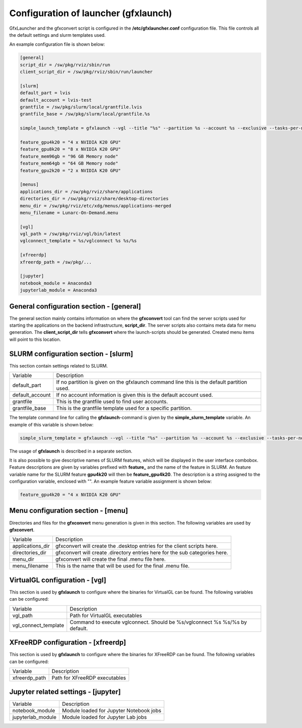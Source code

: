 Configuration of launcher (gfxlaunch)
=====================================

GfxLauncher and the gfxconvert script is configured in the **/etc/gfxlauncher.conf** configuration file. This file controls all the default settings and slurm templates used.

An example configuration file is shown below:

.. code-block:: ini

    [general]
    script_dir = /sw/pkg/rviz/sbin/run
    client_script_dir = /sw/pkg/rviz/sbin/run/launcher

    [slurm]
    default_part = lvis
    default_account = lvis-test
    grantfile = /sw/pkg/slurm/local/grantfile.lvis
    grantfile_base = /sw/pkg/slurm/local/grantfile.%s

    simple_launch_template = gfxlaunch --vgl --title "%s" --partition %s --account %s --exclusive --tasks-per-node=-1 --cmd %s --simplified
    
    feature_gpu4k20 = "4 x NVIDIA K20 GPU"
    feature_gpu8k20 = "8 x NVIDIA K20 GPU"
    feature_mem96gb = "96 GB Memory node"
    feature_mem64gb = "64 GB Memory node"
    feature_gpu2k20 = "2 x NVIDIA K20 GPU"

    [menus]
    applications_dir = /sw/pkg/rviz/share/applications
    directories_dir = /sw/pkg/rviz/share/desktop-directories
    menu_dir = /sw/pkg/rviz/etc/xdg/menus/applications-merged
    menu_filename = Lunarc-On-Demand.menu

    [vgl]
    vgl_path = /sw/pkg/rviz/vgl/bin/latest
    vglconnect_template = %s/vglconnect %s %s/%s

    [xfreerdp]
    xfreerdp_path = /sw/pkg/...

    [jupyter]
    notebook_module = Anaconda3
    jupyterlab_module = Anaconda3

General configuration section - [general]
-----------------------------------------

The general section mainly contains information on where the **gfxconvert** tool can find the server scripts used for starting the applications on the backend infrastructure, **script_dir**. The server scripts also contains meta data for menu generation. The **client_script_dir** tells **gfxconvert** where the launch-scripts should be generated. Created menu items will point to this location.

SLURM configuration section - [slurm]
-------------------------------------

This section contain settings related to SLURM.

+-----------------+--------------------------------------------------------------------------------------------+
| Variable        | Description                                                                                |
+-----------------+--------------------------------------------------------------------------------------------+
| default_part    | If no partition is given on the gfxlaunch command line this is the default partition used. |
+-----------------+--------------------------------------------------------------------------------------------+
| default_account | If no account information is given this is the default account used.                       |
+-----------------+--------------------------------------------------------------------------------------------+
| grantfile       | This is the grantfile used to find user accounts.                                          |
+-----------------+--------------------------------------------------------------------------------------------+
| grantfile_base  | This is the grantfile template used for a specific partition.                              |
+-----------------+--------------------------------------------------------------------------------------------+

The template command line for calling the **gfxlaunch**-command is given by the **simple_slurm_template** variable. An example of this variable is shown below:

.. code-block:: bash

    simple_slurm_template = gfxlaunch --vgl --title "%s" --partition %s --account %s --exclusive --tasks-per-node=-1 --cmd %s --simplified

The usage of **gfxlaunch** is described in a separate section.

It is also possible to give descriptive names of SLURM features, which will be displayed in the user interface combobox. Feature descriptions are given by variables prefixed with **feature_** and the name of the feature in SLURM. An feature variable name for the SLURM feature **gpu4k20** will then be **feature_gpu4k20**. The description is a string assigned to the configuration variable, enclosed with "". An example feature variable assignment is shown below:

.. code-block:: ini

    feature_gpu4k20 = "4 x NVIDIA K20 GPU"

Menu configuration section - [menu]
-----------------------------------

Directories and files for the **gfxconvert** menu generation is given in this section. The following variables are used by **gfxconvert**.

+------------------+-----------------------------------------------------------------------------+
| Variable         | Description                                                                 |
+------------------+-----------------------------------------------------------------------------+
| applications_dir | gfxconvert will create the .desktop entries for the client scripts here.    |
+------------------+-----------------------------------------------------------------------------+
| directories_dir  | gfxconvert will create .directory entries here for the sub categories here. |
+------------------+-----------------------------------------------------------------------------+
| menu_dir         | gfxconvert will create the final .menu file here.                           |
+------------------+-----------------------------------------------------------------------------+
| menu_filename    | This is the name that will be used for the final .menu file.                |
+------------------+-----------------------------------------------------------------------------+

VirtualGL configuration - [vgl]
-------------------------------

This section is used by **gfxlaunch** to configure where the binaries for VirtualGL can be found. The following variables can be configured:

+----------------------+-----------------------------------------------------------------------------+
| Variable             | Description                                                                 |
+----------------------+-----------------------------------------------------------------------------+
| vgl_path             | Path for VirtualGL executables                                              |
+----------------------+-----------------------------------------------------------------------------+
| vgl_connect_template | Command to execute vglconnect. Should be %s/vglconnect %s %s/%s by default. |
+----------------------+-----------------------------------------------------------------------------+

XFreeRDP configuration - [xfreerdp]
-----------------------------------

This section is used by **gfxlaunch** to configure where the binaries for XFreeRDP can be found. The following variables can be configured:

+----------------------+-----------------------------------------------------------------------------+
| Variable             | Description                                                                 |
+----------------------+-----------------------------------------------------------------------------+
| xfreerdp_path        | Path for XFreeRDP executables                                               |
+----------------------+-----------------------------------------------------------------------------+

Jupyter related settings - [jupyter]
------------------------------------

+----------------------+-----------------------------------------------------------------------------+
| Variable             | Description                                                                 |
+----------------------+-----------------------------------------------------------------------------+
| notebook_module      | Module loaded for Jupyter Notebook jobs                                     |
+----------------------+-----------------------------------------------------------------------------+
| jupyterlab_module    | Module loaded for Jupyter Lab jobs                                          |
+----------------------+-----------------------------------------------------------------------------+

